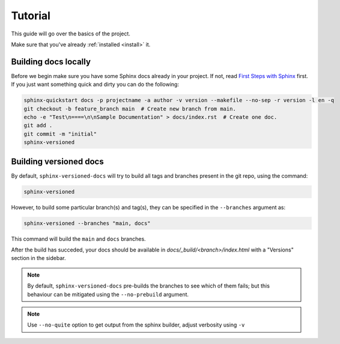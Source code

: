 .. _tutorial:

========
Tutorial
========

This guide will go over the basics of the project.

Make sure that you've already :ref:`installed <install>` it.


Building docs locally
=====================

Before we begin make sure you have some Sphinx docs already in your project. If not, read `First Steps with Sphinx <http://www.sphinx-doc.org/en/stable/tutorial.html>`_ first. If you just want something quick
and dirty you can do the following:

.. code-block:: bash

    sphinx-quickstart docs -p projectname -a author -v version --makefile --no-sep -r version -l en -q
    git checkout -b feature_branch main  # Create new branch from main.
    echo -e "Test\n====\n\nSample Documentation" > docs/index.rst  # Create one doc.
    git add .
    git commit -m "initial"
    sphinx-versioned


Building versioned docs
=======================

By default, ``sphinx-versioned-docs`` will try to build all tags and branches present in the git repo, using the command:

.. code-block:: bash

    sphinx-versioned

However, to build some particular branch(s) and tag(s), they can be specified in the ``--branches`` argument as:

.. code-block:: bash

    sphinx-versioned --branches "main, docs"

This command will build the ``main`` and ``docs`` branches.

After the build has succeded, your docs should be available in `docs/_build/<branch>/index.html` with a "Versions" section in the sidebar.

.. note::

    By default, ``sphinx-versioned-docs`` pre-builds the branches to see which of them fails; but this behaviour can be mitigated using the ``--no-prebuild`` argument.

.. note::

    Use ``--no-quite`` option to get output from the sphinx builder, adjust verbosity using ``-v``
